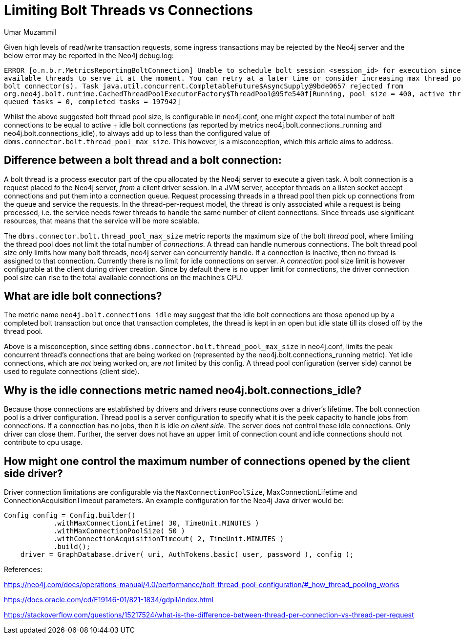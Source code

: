 = Limiting Bolt Threads vs Connections
:slug: limiting-bolt-threads-vs-connections
:author: Umar Muzammil
:neo4j-versions: 3.4, 3.5
:tags: cpu, core, pid, thread, bolt, connection
:public:
:category: server

Given high levels of read/write transaction requests, some ingress transactions may be rejected by the Neo4j server and the 
below error may be reported in the Neo4j debug.log:

----
ERROR [o.n.b.r.MetricsReportingBoltConnection] Unable to schedule bolt session <session_id> for execution since there are no 
available threads to serve it at the moment. You can retry at a later time or consider increasing max thread pool size for 
bolt connector(s). Task java.util.concurrent.CompletableFuture$AsyncSupply@9bde0657 rejected from 
org.neo4j.bolt.runtime.CachedThreadPoolExecutorFactory$ThreadPool@95fe540f[Running, pool size = 400, active threads = 400, 
queued tasks = 0, completed tasks = 197942]
----

Whilst the above suggested bolt thread pool size, is configurable in neo4j.conf, one might expect the total number of bolt 
connections to be equal to  active + idle bolt connections (as reported by metrics neo4j.bolt.connections_running and 
neo4j.bolt.connections_idle), to always add up to less than the configured value of `dbms.connector.bolt.thread_pool_max_size`. 
This however, is a misconception, which this article aims to address.

== Difference between a bolt thread and a bolt connection:

A bolt thread is a process executor part of the cpu allocated by the Neo4j server to execute a given task. A bolt connection is
a request placed _to_ the Neo4j server, _from_ a client driver session. In a JVM server, acceptor threads on a listen socket accept 
connections and put them into a connection queue. Request processing threads in a thread pool then pick up connections from the
queue and service the requests. In the thread-per-request model, the thread is only associated while a request is being processed, 
i.e. the service needs fewer threads to handle the same number of client connections. Since threads use significant resources, 
that means that the service will be more scalable.

The `dbms.connector.bolt.thread_pool_max_size` metric reports the maximum size of the bolt _thread_ pool, where limiting the 
thread pool does not limit the total number of _connections_. A thread can handle numerous connections. The bolt thread pool size only limits how many bolt threads, neo4j server can concurrently handle. 
If a connection is inactive, then no thread is assigned to that connection. Currently there is no limit for idle connections 
on server. A _connection_ pool size limit is however configurable at the client during driver creation. Since by default there 
is no upper limit for connections, the driver connection pool size can rise to the total available connections on the machine's
CPU.

== What are idle bolt connections?

The metric name `neo4j.bolt.connections_idle` may suggest that the idle bolt connections are those opened up by a completed bolt 
transaction but once that transaction completes, the thread is kept in an open but idle state till its closed off by the thread pool.

Above is a misconception,  since setting `dbms.connector.bolt.thread_pool_max_size` in neo4j.conf, limits the peak concurrent thread's 
connections that are being worked on (represented by the neo4j.bolt.connections_running metric). Yet idle connections, which are _not_ 
being worked on, are _not_ limited by this config. A thread pool configuration (server side) cannot be used to regulate connections 
(client side).


== Why is the idle connections metric named neo4j.bolt.connections_idle?

Because those connections are established by drivers and drivers reuse connections over a driver's lifetime. The bolt connection
pool is a driver configuration. Thread pool is a server configuration to specify what it is the peek capacity to handle jobs from
connections. If a connection has no jobs, then it is idle _on client side_. The server does not control these idle connections. Only driver can 
close them. Further, the server does not have an upper limit of connection count and idle connections should not contribute to cpu
usage.

== How might one control the maximum number of connections opened by the client side driver?

Driver connection limitations are configurable via the `MaxConnectionPoolSize`, MaxConnectionLifetime and ConnectionAcquisitionTimeout
parameters. An example configuration for the Neo4j Java driver would be:

----
Config config = Config.builder()
            .withMaxConnectionLifetime( 30, TimeUnit.MINUTES )
            .withMaxConnectionPoolSize( 50 )
            .withConnectionAcquisitionTimeout( 2, TimeUnit.MINUTES )
            .build();
    driver = GraphDatabase.driver( uri, AuthTokens.basic( user, password ), config );

----


References:

https://neo4j.com/docs/operations-manual/4.0/performance/bolt-thread-pool-configuration/#_how_thread_pooling_works


https://docs.oracle.com/cd/E19146-01/821-1834/gdpil/index.html


https://stackoverflow.com/questions/15217524/what-is-the-difference-between-thread-per-connection-vs-thread-per-request
